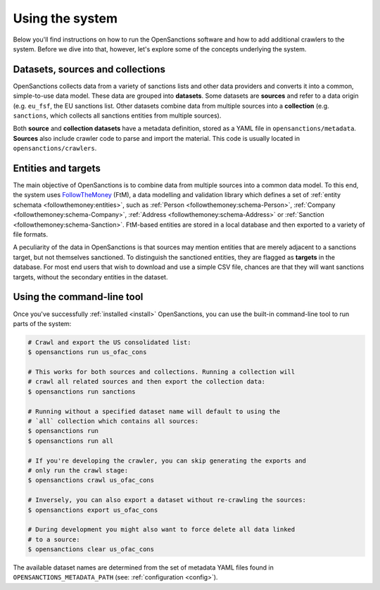 Using the system
=================

Below you'll find instructions on how to run the OpenSanctions software and how to
add additional crawlers to the system. Before we dive into that, however, let's
explore some of the concepts underlying the system.

.. _datasets:

Datasets, sources and collections
----------------------------------

OpenSanctions collects data from a variety of sanctions lists and other data providers
and converts it into a common, simple-to-use data model. These data are grouped into
**datasets**. Some datasets are **sources** and refer to a data origin (e.g. ``eu_fsf``,
the EU sanctions list. Other datasets combine data from multiple sources into a
**collection** (e.g. ``sanctions``, which collects all sanctions entities from multiple
sources).

Both **source** and **collection datasets** have a metadata definition, stored as a
YAML file in ``opensanctions/metadata``. **Sources** also include crawler code to parse
and import the material. This code is usually located in ``opensanctions/crawlers``.


.. _entities:

Entities and targets
---------------------

The main objective of OpenSanctions is to combine data from multiple sources into a common
data model. To this end, the system uses
`FollowTheMoney <https://followthemoney.readthedocs.io/en/latest/index.html>`_ (FtM),
a data modelling and validation library which defines a set of
:ref:`entity schemata <followthemoney:entities>`, such as
:ref:`Person <followthemoney:schema-Person>`, :ref:`Company <followthemoney:schema-Company>`, 
:ref:`Address <followthemoney:schema-Address>`
or :ref:`Sanction <followthemoney:schema-Sanction>`.
FtM-based entities are stored in a local database and then exported to a variety of file
formats.

A peculiarity of the data in OpenSanctions is that sources may mention entities that are
merely adjacent to a sanctions target, but not themselves sanctioned. To distinguish
the sanctioned entities, they are flagged as **targets** in the database. For most end
users that wish to download and use a simple CSV file, chances are that they will want
sanctions targets, without the secondary entities in the dataset.


.. _cli:

Using the command-line tool
----------------------------

Once you've successfully :ref:`installed <install>` OpenSanctions, you can use the
built-in command-line tool to run parts of the system:

.. code-block:: bash

    # Crawl and export the US consolidated list:
    $ opensanctions run us_ofac_cons

    # This works for both sources and collections. Running a collection will
    # crawl all related sources and then export the collection data:
    $ opensanctions run sanctions

    # Running without a specified dataset name will default to using the
    # `all` collection which contains all sources:
    $ opensanctions run
    $ opensanctions run all

    # If you're developing the crawler, you can skip generating the exports and
    # only run the crawl stage:
    $ opensanctions crawl us_ofac_cons

    # Inversely, you can also export a dataset without re-crawling the sources:
    $ opensanctions export us_ofac_cons

    # During development you might also want to force delete all data linked
    # to a source:
    $ opensanctions clear us_ofac_cons

The available dataset names are determined from the set of metadata YAML files
found in ``OPENSANCTIONS_METADATA_PATH`` (see: :ref:`configuration <config>`).

